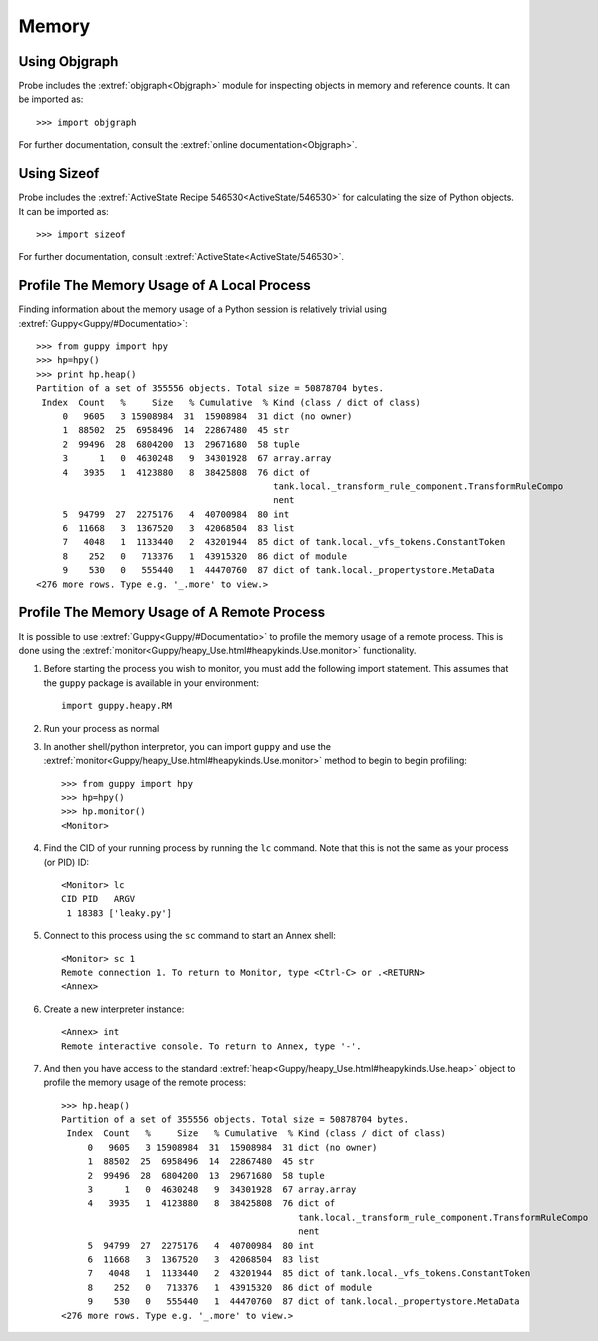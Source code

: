 .. _probe-user-memory:

Memory
======

.. _probe-user-memory-objgraph:

Using Objgraph
--------------

Probe includes the :extref:`objgraph<Objgraph>` module for inspecting objects in
memory and reference counts.  It can be imported as::

    >>> import objgraph

For further documentation, consult the :extref:`online documentation<Objgraph>`.

.. _probe-user-memory-sizeof:

Using Sizeof
------------

Probe includes the :extref:`ActiveState Recipe 546530<ActiveState/546530>` for 
calculating the size of Python objects.  It can be imported as::

    >>> import sizeof

For further documentation, consult :extref:`ActiveState<ActiveState/546530>`.

.. _probe-user-memory-guppy_local:

Profile The Memory Usage of A Local Process
-------------------------------------------

Finding information about the memory usage of a Python session is relatively 
trivial using :extref:`Guppy<Guppy/#Documentatio>`::

    >>> from guppy import hpy
    >>> hp=hpy()
    >>> print hp.heap()
    Partition of a set of 355556 objects. Total size = 50878704 bytes.
     Index  Count   %     Size   % Cumulative  % Kind (class / dict of class)
         0   9605   3 15908984  31  15908984  31 dict (no owner)
         1  88502  25  6958496  14  22867480  45 str
         2  99496  28  6804200  13  29671680  58 tuple
         3      1   0  4630248   9  34301928  67 array.array
         4   3935   1  4123880   8  38425808  76 dict of
                                                 tank.local._transform_rule_component.TransformRuleCompo
                                                 nent
         5  94799  27  2275176   4  40700984  80 int
         6  11668   3  1367520   3  42068504  83 list
         7   4048   1  1133440   2  43201944  85 dict of tank.local._vfs_tokens.ConstantToken
         8    252   0   713376   1  43915320  86 dict of module
         9    530   0   555440   1  44470760  87 dict of tank.local._propertystore.MetaData
    <276 more rows. Type e.g. '_.more' to view.>

.. _probe-user-memory-guppy_remote:

Profile The Memory Usage of A Remote Process
--------------------------------------------

It is possible to use :extref:`Guppy<Guppy/#Documentatio>` to profile the memory
usage of a remote process.  This is done using the :extref:`monitor<Guppy/heapy_Use.html#heapykinds.Use.monitor>`
functionality.

1. Before starting the process you wish to monitor, you must add the following
   import statement.  This assumes that the ``guppy`` package is available in 
   your environment::

    import guppy.heapy.RM

2. Run your process as normal

3. In another shell/python interpretor, you can import ``guppy`` and use the 
   :extref:`monitor<Guppy/heapy_Use.html#heapykinds.Use.monitor>` method to 
   begin to begin profiling::

    >>> from guppy import hpy
    >>> hp=hpy()
    >>> hp.monitor()
    <Monitor>

4. Find the CID of your running process by running the ``lc`` command.  Note 
   that this is not the same as your process (or PID) ID::

    <Monitor> lc
    CID PID   ARGV
     1 18383 ['leaky.py']

5. Connect to this process using the ``sc`` command to start an Annex shell::

    <Monitor> sc 1
    Remote connection 1. To return to Monitor, type <Ctrl-C> or .<RETURN>
    <Annex> 

6. Create a new interpreter instance::

    <Annex> int
    Remote interactive console. To return to Annex, type '-'.

7. And then you have access to the standard :extref:`heap<Guppy/heapy_Use.html#heapykinds.Use.heap>` 
   object to profile the memory usage of the remote process::

    >>> hp.heap()
    Partition of a set of 355556 objects. Total size = 50878704 bytes.
     Index  Count   %     Size   % Cumulative  % Kind (class / dict of class)
         0   9605   3 15908984  31  15908984  31 dict (no owner)
         1  88502  25  6958496  14  22867480  45 str
         2  99496  28  6804200  13  29671680  58 tuple
         3      1   0  4630248   9  34301928  67 array.array
         4   3935   1  4123880   8  38425808  76 dict of
                                                 tank.local._transform_rule_component.TransformRuleCompo
                                                 nent
         5  94799  27  2275176   4  40700984  80 int
         6  11668   3  1367520   3  42068504  83 list
         7   4048   1  1133440   2  43201944  85 dict of tank.local._vfs_tokens.ConstantToken
         8    252   0   713376   1  43915320  86 dict of module
         9    530   0   555440   1  44470760  87 dict of tank.local._propertystore.MetaData
    <276 more rows. Type e.g. '_.more' to view.>

.. seealso::
    Guppy is a powerful memory profiling toolset for Python, however it can be
    complicated to use, take some time to read the :extref:`documentation<Guppy/heapy_Use.html>`.
